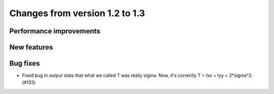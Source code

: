 Changes from version 1.2 to 1.3
===============================


Performance improvements
------------------------


New features
------------


Bug fixes
---------

- Fixed bug in output stats that what we called T was really sigma.  Now, it's correctly
  T = Ixx + Iyy = 2*sigma^2. (#133)
